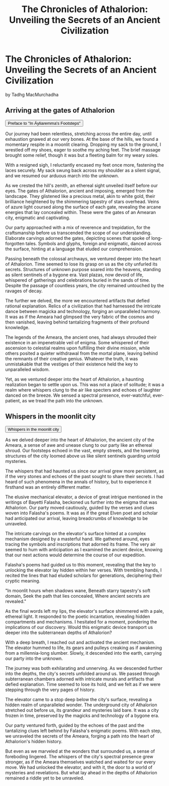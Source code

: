 #+title: The Chronicles of Athalorion: Unveiling the Secrets of an Ancient Civilization
#+startup: inlineimages

* The Chronicles of Athalorion: Unveiling the Secrets of an Ancient Civilization
by Tadhg MacMurchadha

** Arriving at the gates of Athalorion
:PROPERTIES:
:HTML_HEADLINE_CLASS: absent
:END:
#+html: <button type="button" class="collapsible">
#+html: Preface to "In Áyliaremma's Footsteps"
#+html: </button>
#+html: <div class="collapsible-content">

Our journey had been relentless, stretching across the entire day, until exhaustion gnawed at our very bones. At the base of the hills, we found a momentary respite in a moonlit clearing. Dropping my sack to the ground, I wrestled off my shoes, eager to soothe my aching feet. The brief massage brought some relief, though it was but a fleeting balm for my weary soles.

With a resigned sigh, I reluctantly encased my feet once more, fastening the laces securely. My sack swung back across my shoulder as a silent signal, and we resumed our arduous march into the unknown.

As we crested the hill's zenith, an ethereal sight unveiled itself before our eyes. The gates of Athalorion, ancient and imposing, emerged from the landscape. They glistened like a precious metal, akin to white gold, their brilliance heightened by the shimmering tapestry of stars overhead. Veins of azure light coursed along the surface of each gate, revealing the arcane energies that lay concealed within. These were the gates of an Amearan city, enigmatic and captivating.

Our party approached with a mix of reverence and trepidation, for the craftsmanship before us transcended the scope of our understanding. Elaborate carvings adorned the gates, depicting scenes that spoke of long-forgotten tales. Symbols and glyphs, foreign and enigmatic, danced across the surface, hinting at a language that eluded our comprehension.

Passing beneath the colossal archways, we ventured deeper into the heart of Athalorion. Time seemed to lose its grasp on us as the city unfurled its secrets. Structures of unknown purpose soared into the heavens, standing as silent sentinels of a bygone era. Vast plazas, now devoid of life, whispered of gatherings and celebrations buried in the sands of time. Despite the passage of countless years, the city remained untouched by the ravages of decay.

The further we delved, the more we encountered artifacts that defied rational explanation. Relics of a civilization that had harnessed the intricate dance between magicka and technology, forging an unparalleled harmony. It was as if the Ameara had glimpsed the very fabric of the cosmos and then vanished, leaving behind tantalizing fragments of their profound knowledge.

The legends of the Ameara, the ancient ones, had always shrouded their existence in an impenetrable veil of enigma. Some whispered of their ascension to celestial realms upon fulfilling their divine mission, while others posited a quieter withdrawal from the mortal plane, leaving behind the remnants of their creative genius. Whatever the truth, it was unmistakable that the vestiges of their existence held the key to unparalleled wisdom.

Yet, as we ventured deeper into the heart of Athalorion, a haunting realization began to settle upon us. This was not a place of solitude; it was a realm where whispers clung to the air like specters and echoes of laughter danced on the breeze. We sensed a spectral presence, ever-watchful, ever-patient, as we tread the path into the unknown.
#+HTML: </div>

** Whispers in the moonlit city
:PROPERTIES:
:HTML_HEADLINE_CLASS: absent
:END:
#+html: <button type="button" class="collapsible">
#+html: Whispers in the moonlit city
#+html: </button>
#+html: <div class="collapsible-content">

As we delved deeper into the heart of Athalorion, the ancient city of the Ameara, a sense of awe and unease clung to our party like an ethereal shroud. Our footsteps echoed in the vast, empty streets, and the towering structures of the city loomed above us like silent sentinels guarding untold mysteries.

The whispers that had haunted us since our arrival grew more persistent, as if the very stones and echoes of the past sought to share their secrets. I had heard of such phenomena in the annals of history, but to experience it firsthand was an entirely different matter.

The elusive mechanical elevator, a device of great intrigue mentioned in the writings of Bayetti Falasha, beckoned us further into the enigma that was Athalorion. Our party moved cautiously, guided by the verses and clues woven into Falasha's poems. It was as if the great Elven poet and scholar had anticipated our arrival, leaving breadcrumbs of knowledge to be unraveled.

The intricate carvings on the elevator's surface hinted at a complex mechanism designed by a masterful hand. We gathered around, eyes tracing the symbols and inscriptions that adorned its frame. The very air seemed to hum with anticipation as I examined the ancient device, knowing that our next actions would determine the course of our expedition.

Falasha's poems had guided us to this moment, revealing that the key to unlocking the elevator lay hidden within her verses. With trembling hands, I recited the lines that had eluded scholars for generations, deciphering their cryptic meaning.

"In moonlit hours when shadows wane,
Beneath starry tapestry's soft domain,
Seek the path that lies concealed,
Where ancient secrets are revealed."

As the final words left my lips, the elevator's surface shimmered with a pale, ethereal light. It responded to the poetic incantation, revealing hidden compartments and mechanisms. I hesitated for a moment, pondering the implications of our discovery. Would this enigmatic device transport us deeper into the subterranean depths of Athalorion?

With a deep breath, I reached out and activated the ancient mechanism. The elevator hummed to life, its gears and pulleys creaking as if awakening from a millennia-long slumber. Slowly, it descended into the earth, carrying our party into the unknown.

The journey was both exhilarating and unnerving. As we descended further into the depths, the city's secrets unfolded around us. We passed through subterranean chambers adorned with intricate murals and artifacts that defied explanation. Time seemed to lose its hold, and we felt as if we were stepping through the very pages of history.

The elevator came to a stop deep below the city's surface, revealing a hidden realm of unparalleled wonder. The underground city of Athalorion stretched out before us, its grandeur and mysteries laid bare. It was a city frozen in time, preserved by the magicks and technology of a bygone era.

Our party ventured forth, guided by the echoes of the past and the tantalizing clues left behind by Falasha's enigmatic poems. With each step, we unraveled the secrets of the Ameara, forging a path into the heart of Athalorion's hidden history.

But even as we marveled at the wonders that surrounded us, a sense of foreboding lingered. The whispers of the city's spectral presence grew stronger, as if the Ameara themselves watched and waited for our every move. We had unlocked the elevator, and with it, the door to a world of mysteries and revelations. But what lay ahead in the depths of Athalorion remained a riddle yet to be unraveled.
#+HTML: </div>
#+HTML: <script>
#+HTML: addEventListener("load", collapsableContainers);
#+HTML: </script>
